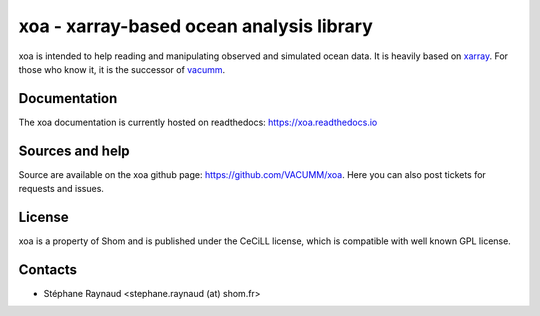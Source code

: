 xoa - xarray-based ocean analysis library
=========================================


.. image:: https://mybinder.org/badge_logo.svg
    :alt: Run examples live on binder!
    :target: https://mybinder.org/v2/gh/VACUMM/xoa/master?filepath=doc%2Fexamples
.. image:: https://travis-ci.org/VACUMM/xoa.svg?branch=master
    :alt: Building and testing status
    :target: https://travis-ci.org/VACUMM/xoa
.. image:: https://circleci.com/gh/VACUMM/xoa/tree/master.svg?style=shield
    :alt: Documentation building on circleci
    :target: https://circleci.com/gh/VACUMM/xoa/tree/master
.. image:: https://readthedocs.org/projects/docs/badge/?version=latest
    :alt: Documentation Status
    :target: https://xoa.readthedocs.io/en/latest/


xoa is intended to help reading and manipulating observed
and simulated ocean data.
It is heavily based on `xarray <http://xarray.pydata.org/en/stable/>`_.
For those who know it, it is the successor of
`vacumm <https://github.com/VACUMM/vacumm>`_.

Documentation
-------------

The xoa documentation is currently hosted on readthedocs:
https://xoa.readthedocs.io


Sources and help
-----------------

Source are available on the xoa github page:
https://github.com/VACUMM/xoa.
Here you can also post tickets for requests and issues.


License
-------

xoa is a property of Shom
and is published under the CeCiLL license,
which is compatible with well known GPL license.


Contacts
--------

* Stéphane Raynaud <stephane.raynaud (at) shom.fr>

